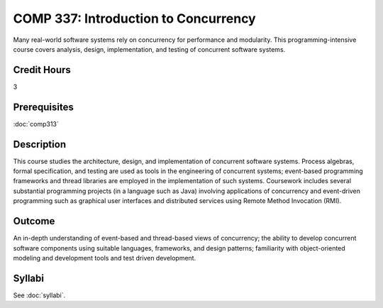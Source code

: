 .. index:: introduction to concurrency
   concurrency

COMP 337: Introduction to Concurrency
=====================================

Many real-world software systems rely on concurrency for performance and modularity.  This programming-intensive course covers analysis, design, implementation, and testing of concurrent software systems. 

Credit Hours
-----------------------

3

Prerequisites
------------------------------

:doc:`comp313`

Description
--------------------

This course studies the architecture, design, and implementation of
concurrent software systems. Process algebras, formal specification, and
testing are used as tools in the engineering of concurrent systems;
event-based programming frameworks and thread libraries are employed in
the implementation of such systems. Coursework includes several
substantial programming projects (in a language such as Java) involving
applications of concurrency and event-driven programming such as
graphical user interfaces and distributed services using Remote Method
Invocation (RMI).

Outcome
--------------------

An in-depth understanding of event-based and thread-based views of concurrency; the ability to develop concurrent software components
using suitable languages, frameworks, and design patterns; familiarity with object-oriented modeling and development tools and test
driven development.

Syllabi
----------------------

See :doc:`syllabi`.
